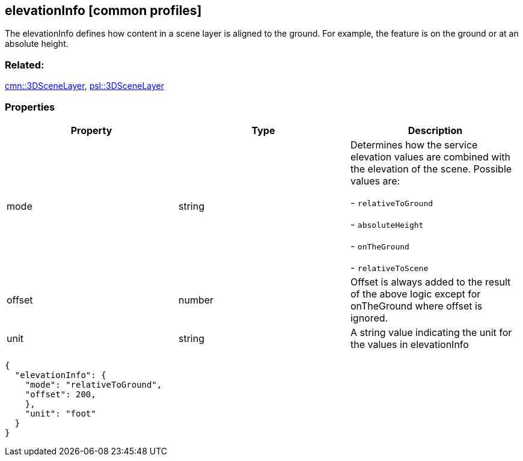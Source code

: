 == elevationInfo [common profiles]

The elevationInfo defines how content in a scene layer is aligned to the ground. For example, the feature is on the ground or at an absolute height.

=== Related:

link:3DSceneLayer.cmn.adoc[cmn::3DSceneLayer],
link:3DSceneLayer.psl.adoc[psl::3DSceneLayer]

=== Properties

[cols=",,",options="header",]
|===
|Property |Type |Description
| mode | string | Determines how the service elevation values are combined with the elevation of the scene. Possible values are:

- `relativeToGround`

- `absoluteHeight`

- `onTheGround`

- `relativeToScene`

| offset | number | Offset is always added to the result of the above
logic except for onTheGround where offset is ignored. 
| unit | string | A string value indicating the unit for the values in elevationInfo 
|===

```
{
  "elevationInfo": {
    "mode": "relativeToGround",
    "offset": 200,
    },
    "unit": "foot"
  }
}
```
